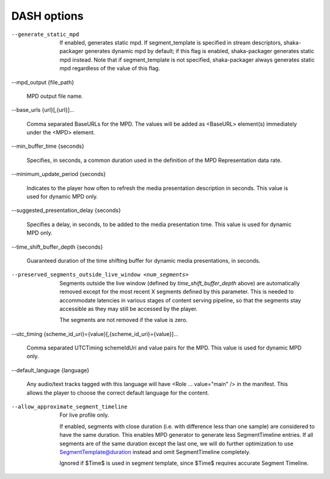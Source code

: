 DASH options
^^^^^^^^^^^^

--generate_static_mpd

    If enabled, generates static mpd. If segment_template is specified in
    stream descriptors, shaka-packager generates dynamic mpd by default; if
    this flag is enabled, shaka-packager generates static mpd instead. Note
    that if segment_template is not specified, shaka-packager always generates
    static mpd regardless of the value of this flag.

--mpd_output {file_path}

    MPD output file name.

--base_urls {url}[,{url}]...

    Comma separated BaseURLs for the MPD. The values will be added  as <BaseURL>
    element(s) immediately under the <MPD> element.

--min_buffer_time {seconds}

    Specifies, in seconds, a common duration used in the definition of the MPD
    Representation data rate.

--minimum_update_period {seconds}

    Indicates to the player how often to refresh the media presentation
    description in seconds. This value is used for dynamic MPD only.

--suggested_presentation_delay {seconds}

    Specifies a delay, in seconds, to be added to the media presentation time.
    This value is used for dynamic MPD only.

--time_shift_buffer_depth {seconds}

    Guaranteed duration of the time shifting buffer for dynamic media
    presentations, in seconds.

--preserved_segments_outside_live_window <num_segments>

    Segments outside the live window (defined by `time_shift_buffer_depth`
    above) are automatically removed except for the most recent X segments
    defined by this parameter. This is needed to accommodate latencies in
    various stages of content serving pipeline, so that the segments stay
    accessible as they may still be accessed by the player.

    The segments are not removed if the value is zero.

--utc_timing {scheme_id_uri}={value}[,{scheme_id_uri}={value}]...

    Comma separated UTCTiming schemeIdUri and value pairs for the MPD.
    This value is used for dynamic MPD only.

--default_language {language}

    Any audio/text tracks tagged with this language will have
    <Role ... value=\"main\" /> in the manifest.  This allows the player to
    choose the correct default language for the content.

--allow_approximate_segment_timeline

    For live profile only.

    If enabled, segments with close duration (i.e. with difference less than
    one sample) are considered to have the same duration. This enables
    MPD generator to generate less SegmentTimeline entries. If all segments
    are of the same duration except the last one, we will do further
    optimization to use SegmentTemplate@duration instead and omit
    SegmentTimeline completely.

    Ignored if $Time$ is used in segment template, since $Time$ requires
    accurate Segment Timeline.
